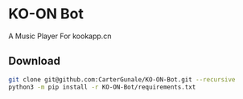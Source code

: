 * KO-ON Bot
A Music Player For kookapp.cn
** Download
#+BEGIN_SRC bash
git clone git@github.com:CarterGunale/KO-ON-Bot.git --recursive
python3 -m pip install -r KO-ON-Bot/requirements.txt
#+END_SRC
